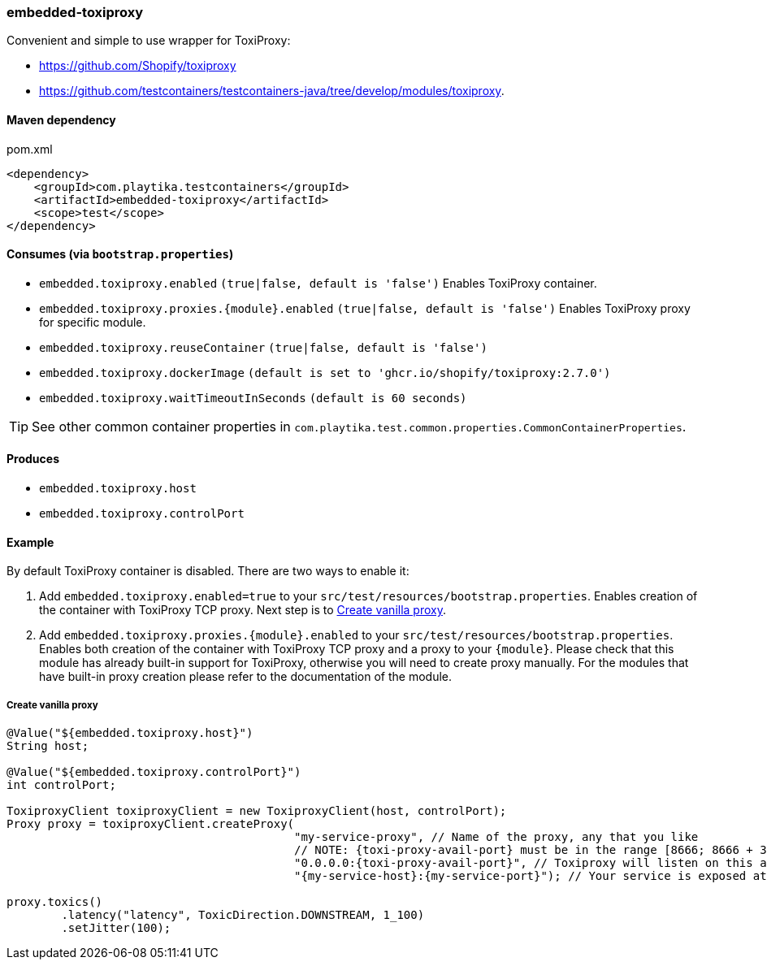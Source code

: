 === embedded-toxiproxy

Convenient and simple to use wrapper for ToxiProxy:

- https://github.com/Shopify/toxiproxy
- https://github.com/testcontainers/testcontainers-java/tree/develop/modules/toxiproxy.


==== Maven dependency

.pom.xml
[source,xml]
----
<dependency>
    <groupId>com.playtika.testcontainers</groupId>
    <artifactId>embedded-toxiproxy</artifactId>
    <scope>test</scope>
</dependency>
----

==== Consumes (via `bootstrap.properties`)

* `embedded.toxiproxy.enabled` `(true|false, default is 'false')` Enables ToxiProxy container.
* `embedded.toxiproxy.proxies.{module}.enabled` `(true|false, default is 'false')` Enables ToxiProxy proxy for specific module.
* `embedded.toxiproxy.reuseContainer` `(true|false, default is 'false')`
* `embedded.toxiproxy.dockerImage` `(default is set to 'ghcr.io/shopify/toxiproxy:2.7.0')`
* `embedded.toxiproxy.waitTimeoutInSeconds` `(default is 60 seconds)`

TIP: See other common container properties in `com.playtika.test.common.properties.CommonContainerProperties`.

==== Produces

* `embedded.toxiproxy.host`
* `embedded.toxiproxy.controlPort`

==== Example

By default ToxiProxy container is disabled. There are two ways to enable it:

. Add `embedded.toxiproxy.enabled=true` to your `src/test/resources/bootstrap.properties`.
Enables creation of the container with ToxiProxy TCP proxy. Next step is to <<_create_vanilla_proxy>>.

. Add `embedded.toxiproxy.proxies.{module}.enabled` to your `src/test/resources/bootstrap.properties`.
Enables both creation of the container with ToxiProxy TCP proxy and a proxy to your `{module}`.
Please check that this module has already built-in support for ToxiProxy, otherwise you will need to create proxy manually.
For the modules that have built-in proxy creation please refer to the documentation of the module.


===== Create vanilla proxy

[source,java]
----
@Value("${embedded.toxiproxy.host}")
String host;

@Value("${embedded.toxiproxy.controlPort}")
int controlPort;

ToxiproxyClient toxiproxyClient = new ToxiproxyClient(host, controlPort);
Proxy proxy = toxiproxyClient.createProxy(
                                          "my-service-proxy", // Name of the proxy, any that you like
                                          // NOTE: {toxi-proxy-avail-port} must be in the range [8666; 8666 + 31] (these ports are exposed by default).
                                          "0.0.0.0:{toxi-proxy-avail-port}", // Toxiproxy will listen on this address.
                                          "{my-service-host}:{my-service-port}"); // Your service is exposed at this address

proxy.toxics()
        .latency("latency", ToxicDirection.DOWNSTREAM, 1_100)
        .setJitter(100);
----
